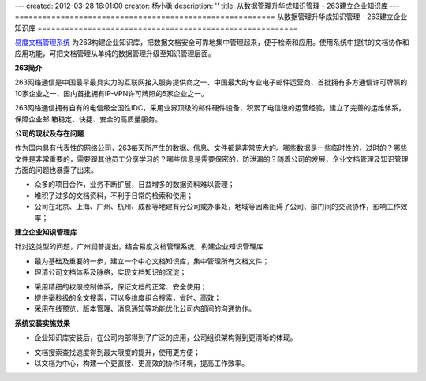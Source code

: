 ---
created: 2012-03-28 16:01:00
creator: 杨小勇
description: ''
title: 从数据管理升华成知识管理 - 263建立企业知识库
---
=========================================================
从数据管理升华成知识管理 - 263建立企业知识库
=========================================================

`易度文档管理系统 <http://www.edodocs.com/>`_ 为263构建企业知识库，把数据文档安全可靠地集中管理起来，便于检索和应用。使用系统中提供的文档协作和应用功能，可把文档管理从单纯的数据管理升级至知识管理层面。

.. image:: img/263-all.png
   :alt: 企业知识库概览图


**263简介**

263网络通信是中国最早最具实力的互联网接入服务提供商之一、中国最大的专业电子邮件运营商、首批拥有多方通信许可牌照的10家企业之一、国内首批拥有IP-VPN许可牌照的5家企业之一。

263网络通信拥有自有的电信级全国性IDC，采用业界顶级的邮件硬件设备，积累了电信级的运营经验，建立了完善的运维体系，保障企业邮 箱稳定、快捷、安全的高质量服务。


**公司的现状及存在问题**

作为国内具有代表性的网络公司，263每天所产生的数据、信息、文件都是非常庞大的。哪些数据是一些临时性的，过时的？哪些文件是非常重要的，需要跟其他员工分享学习的？哪些信息是需要保密的，防泄漏的？随着公司的发展，企业文档管理及知识管理方面的问题也暴露了出来。

- 众多的项目合作，业务不断扩展，日益增多的数据资料难以管理；
- 堆积了过多的文档资料，不利于日常的检索和使用；
- 公司在北京、上海、广州、杭州、成都等地建有分公司或办事处，地域等因素阻碍了公司、部门间的交流协作，影响工作效率；


**建立企业知识管理库**

针对这类型的问题，广州润普提出，结合易度文档管理系统，构建企业知识管理库

- 最为基础及重要的一步，建立一个中心文档知识库，集中管理所有文档文件；
- 理清公司文档体系及脉络，实现文档知识的沉淀；

.. image:: img/263-wenjianjiagou.png
   :alt: 知识库-文件夹架构

- 采用精细的权限控制体系，保证文档的正常、安全使用；
- 提供毫秒级的全文搜索，可以多维度组合搜索，省时、高效；
- 采用在线预览、版本管理、消息通知等功能优化公司内部间的沟通协作。


**系统安装实施效果**

- 企业知识库安装后，在公司内部得到了广泛的应用，公司组织架构得到更清晰的体现。

.. image:: img/263-bumen-2.png
   :alt: 企业知识库-组织架构图

- 文档搜索查找速度得到最大限度的提升，使用更方便；

- 以文档为中心，构建一个更直接、更高效的协作环境，提高工作效率。

